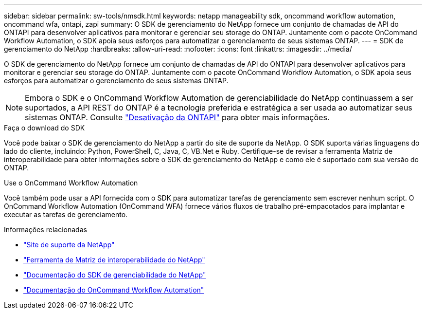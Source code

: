 ---
sidebar: sidebar 
permalink: sw-tools/nmsdk.html 
keywords: netapp manageability sdk, oncommand workflow automation, oncommand wfa, ontapi, zapi 
summary: O SDK de gerenciamento do NetApp fornece um conjunto de chamadas de API do ONTAPI para desenvolver aplicativos para monitorar e gerenciar seu storage do ONTAP. Juntamente com o pacote OnCommand Workflow Automation, o SDK apoia seus esforços para automatizar o gerenciamento de seus sistemas ONTAP. 
---
= SDK de gerenciamento do NetApp
:hardbreaks:
:allow-uri-read: 
:nofooter: 
:icons: font
:linkattrs: 
:imagesdir: ../media/


[role="lead"]
O SDK de gerenciamento do NetApp fornece um conjunto de chamadas de API do ONTAPI para desenvolver aplicativos para monitorar e gerenciar seu storage do ONTAP. Juntamente com o pacote OnCommand Workflow Automation, o SDK apoia seus esforços para automatizar o gerenciamento de seus sistemas ONTAP.


NOTE: Embora o SDK e o OnCommand Workflow Automation de gerenciabilidade do NetApp continuassem a ser suportados, a API REST do ONTAP é a tecnologia preferida e estratégica a ser usada ao automatizar seus sistemas ONTAP. Consulte link:../migrate/ontapi_disablement.html["Desativação da ONTAPI"] para obter mais informações.

.Faça o download do SDK
Você pode baixar o SDK de gerenciamento do NetApp a partir do site de suporte da NetApp. O SDK suporta várias linguagens do lado do cliente, incluindo: Python, PowerShell, C, Java, C, VB.Net e Ruby. Certifique-se de revisar a ferramenta Matriz de interoperabilidade para obter informações sobre o SDK de gerenciamento do NetApp e como ele é suportado com sua versão do ONTAP.

.Use o OnCommand Workflow Automation
Você também pode usar a API fornecida com o SDK para automatizar tarefas de gerenciamento sem escrever nenhum script. O OnCommand Workflow Automation (OnCommand WFA) fornece vários fluxos de trabalho pré-empacotados para implantar e executar as tarefas de gerenciamento.

.Informações relacionadas
* https://mysupport.netapp.com/site/["Site de suporte da NetApp"^]
* https://www.netapp.com/company/interoperability/["Ferramenta de Matriz de interoperabilidade do NetApp"^]
* https://mysupport.netapp.com/documentation/docweb/index.html?productID=63638&language=en-US["Documentação do SDK de gerenciabilidade do NetApp"^]
* https://www.netapp.com/data-management/oncommand-workflow-automation-documentation/["Documentação do OnCommand Workflow Automation"^]

